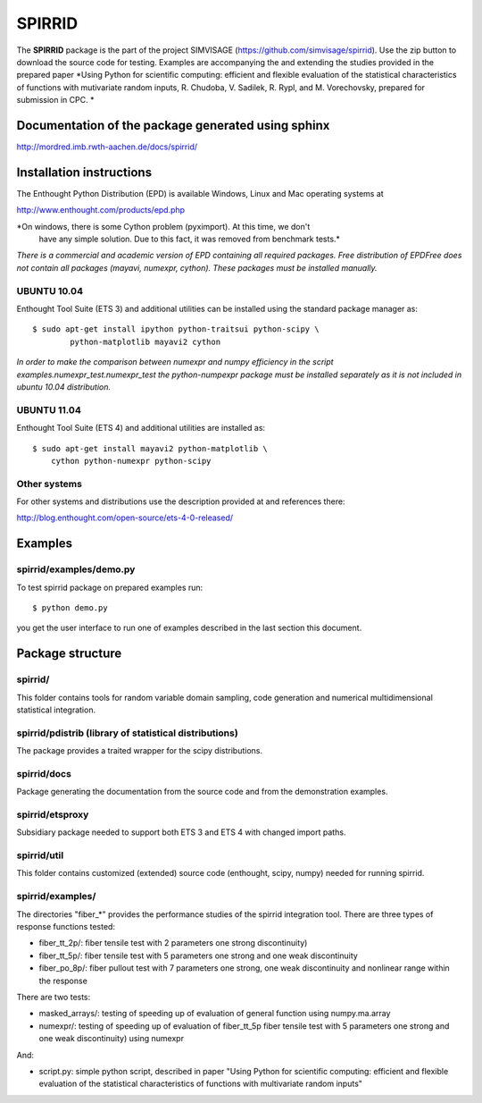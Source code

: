 ========
SPIRRID
========

The **SPIRRID** package is the part of the project SIMVISAGE 
(https://github.com/simvisage/spirrid). Use the zip button 
to download the source code for testing. Examples are accompanying 
the and extending the studies provided in the prepared paper 
*Using Python for scientific computing:
efficient and flexible evaluation of the statistical characteristics of functions with 
mutivariate random inputs, R. Chudoba, V. Sadilek, R. Rypl, and M. Vorechovsky, 
prepared for submission in CPC.
*

Documentation of the package generated using sphinx
===================================================

http://mordred.imb.rwth-aachen.de/docs/spirrid/


Installation instructions 
=========================

The Enthought Python Distribution (EPD) is available Windows, Linux and Mac 
operating systems at

http://www.enthought.com/products/epd.php

*On windows, there is some Cython problem (pyximport). At this time, we don't 
   have any simple solution. Due to this fact, it was removed from benchmark tests.*

*There is a commercial and academic version of EPD containing all required packages.
Free distribution of EPDFree does not contain all packages (mayavi, numexpr, cython).
These packages must be installed manually.*  
 
UBUNTU 10.04
------------

Enthought Tool Suite (ETS 3) and additional utilities can be installed using 
the standard package manager as::

	$ sudo apt-get install ipython python-traitsui python-scipy \
  		python-matplotlib mayavi2 cython
  		
*In order to make the comparison between numexpr and numpy efficiency
in the script examples.numexpr_test.numexpr_test
the python-numpexpr package must be installed separately as it is not
included in ubuntu 10.04 distribution.*

UBUNTU 11.04
------------

Enthought Tool Suite (ETS 4) and additional utilities are installed as::

    $ sudo apt-get install mayavi2 python-matplotlib \
        cython python-numexpr python-scipy

Other systems
-------------

For other systems and distributions use 
the description provided at and references there:

http://blog.enthought.com/open-source/ets-4-0-released/

Examples
========

spirrid/examples/demo.py
------------------------
 
To test spirrid package on prepared examples run::

	$ python demo.py

you get the user interface to run one of examples described in the last
section this document.

Package structure
=================

spirrid/
--------

This folder contains tools for random variable domain sampling, code generation and
numerical multidimensional statistical integration.


spirrid/pdistrib (library of statistical distributions)
--------

The package provides a traited wrapper for the scipy distributions.

spirrid/docs
--------

Package generating the documentation from the source code 
and from the demonstration examples. 

spirrid/etsproxy
--------

Subsidiary package needed to support both ETS 3 and ETS 4 with changed import paths. 

spirrid/util
--------

This folder contains customized (extended) source code (enthought, scipy, numpy)
needed for running spirrid.


spirrid/examples/
--------

The directories "fiber_*" provides the performance studies of the spirrid
integration tool. There are three types of response functions
tested:

* fiber_tt_2p/: fiber tensile test with 2 parameters 
  one strong discontinuity) 
* fiber_tt_5p/: fiber tensile test with 5 parameters
  one strong and one weak discontinuity
* fiber_po_8p/: fiber pullout test with 7 parameters
  one strong, one weak discontinuity 
  and nonlinear range within the response

There are two tests:

* masked_arrays/: testing of speeding up of evaluation of general function
  using numpy.ma.array
* numexpr/: testing of speeding up of evaluation of fiber_tt_5p fiber tensile 
  test with 5 parameters one strong and one weak discontinuity) using numexpr

And:

* script.py: simple python script, described in paper "Using Python for scientific
  computing: efficient and flexible evaluation of the statistical
  characteristics of functions with multivariate random inputs"

